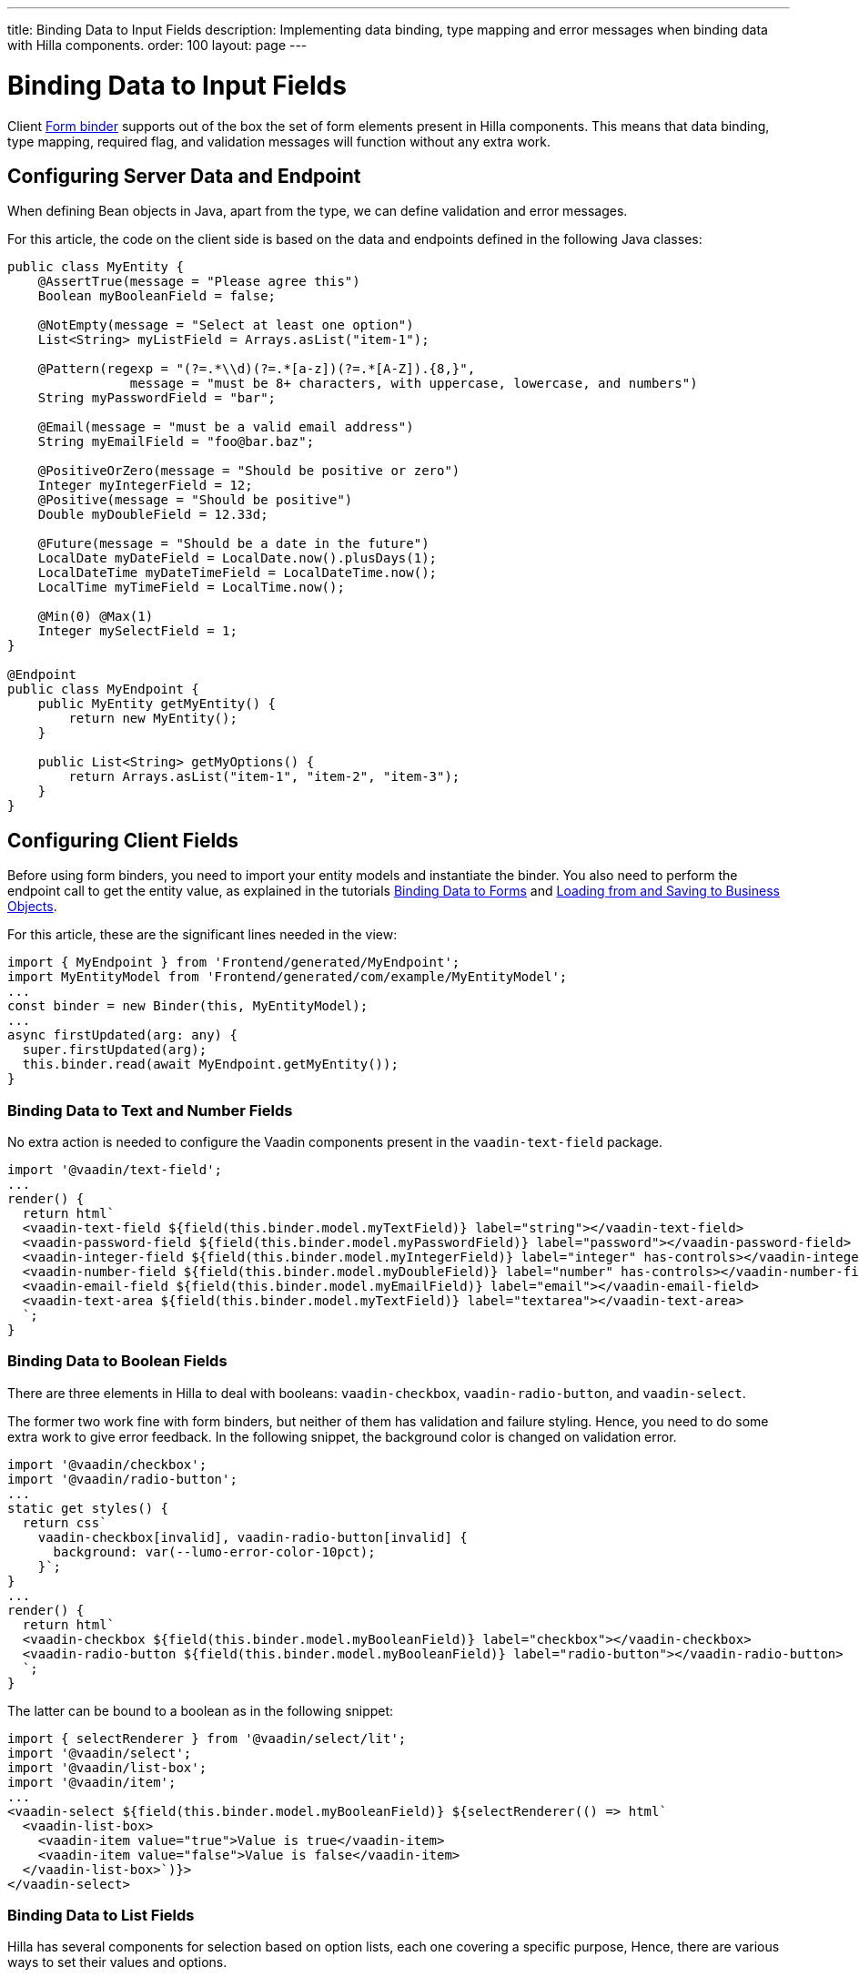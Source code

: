 ---
title: Binding Data to Input Fields
description: Implementing data binding, type mapping and error messages when binding data with Hilla components.
order: 100
layout: page
---


= Binding Data to Input Fields

Client <<binder#,Form binder>> supports out of the box the set of form elements present in Hilla components.
This means that data binding, type mapping, required flag, and validation messages will function without any extra work.


== Configuring Server Data and Endpoint

When defining Bean objects in Java, apart from the type, we can define validation and error messages.

For this article, the code on the client side is based on the data and endpoints defined in the following Java classes:

[source,java]
----
public class MyEntity {
    @AssertTrue(message = "Please agree this")
    Boolean myBooleanField = false;

    @NotEmpty(message = "Select at least one option")
    List<String> myListField = Arrays.asList("item-1");

    @Pattern(regexp = "(?=.*\\d)(?=.*[a-z])(?=.*[A-Z]).{8,}",
                message = "must be 8+ characters, with uppercase, lowercase, and numbers")
    String myPasswordField = "bar";

    @Email(message = "must be a valid email address")
    String myEmailField = "foo@bar.baz";

    @PositiveOrZero(message = "Should be positive or zero")
    Integer myIntegerField = 12;
    @Positive(message = "Should be positive")
    Double myDoubleField = 12.33d;

    @Future(message = "Should be a date in the future")
    LocalDate myDateField = LocalDate.now().plusDays(1);
    LocalDateTime myDateTimeField = LocalDateTime.now();
    LocalTime myTimeField = LocalTime.now();

    @Min(0) @Max(1)
    Integer mySelectField = 1;
}

@Endpoint
public class MyEndpoint {
    public MyEntity getMyEntity() {
        return new MyEntity();
    }

    public List<String> getMyOptions() {
        return Arrays.asList("item-1", "item-2", "item-3");
    }
}
----

== Configuring Client Fields

Before using form binders, you need to import your entity models and instantiate the binder.
You also need to perform the endpoint call to get the entity value, as explained in the tutorials <<binder#,Binding Data to Forms>> and <<binder-load#,Loading from and Saving to Business Objects>>.

For this article, these are the significant lines needed in the view:

[source,typescript]
----
import { MyEndpoint } from 'Frontend/generated/MyEndpoint';
import MyEntityModel from 'Frontend/generated/com/example/MyEntityModel';
...
const binder = new Binder(this, MyEntityModel);
...
async firstUpdated(arg: any) {
  super.firstUpdated(arg);
  this.binder.read(await MyEndpoint.getMyEntity());
}
----

=== Binding Data to Text and Number Fields

No extra action is needed to configure the Vaadin components present in the `vaadin-text-field` package.

[source,typescript]
----
import '@vaadin/text-field';
...
render() {
  return html`
  <vaadin-text-field ${field(this.binder.model.myTextField)} label="string"></vaadin-text-field>
  <vaadin-password-field ${field(this.binder.model.myPasswordField)} label="password"></vaadin-password-field>
  <vaadin-integer-field ${field(this.binder.model.myIntegerField)} label="integer" has-controls></vaadin-integer-field>
  <vaadin-number-field ${field(this.binder.model.myDoubleField)} label="number" has-controls></vaadin-number-field>
  <vaadin-email-field ${field(this.binder.model.myEmailField)} label="email"></vaadin-email-field>
  <vaadin-text-area ${field(this.binder.model.myTextField)} label="textarea"></vaadin-text-area>
  `;
}
----

=== Binding Data to Boolean Fields

There are three elements in Hilla to deal with booleans: `vaadin-checkbox`, `vaadin-radio-button`, and `vaadin-select`.

The former two work fine with form binders, but neither of them has validation and failure styling.
Hence, you need to do some extra work to give error feedback.
In the following snippet, the background color is changed on validation error.

[source,typescript]
----
import '@vaadin/checkbox';
import '@vaadin/radio-button';
...
static get styles() {
  return css`
    vaadin-checkbox[invalid], vaadin-radio-button[invalid] {
      background: var(--lumo-error-color-10pct);
    }`;
}
...
render() {
  return html`
  <vaadin-checkbox ${field(this.binder.model.myBooleanField)} label="checkbox"></vaadin-checkbox>
  <vaadin-radio-button ${field(this.binder.model.myBooleanField)} label="radio-button"></vaadin-radio-button>
  `;
}
----

The latter can be bound to a boolean as in the following snippet:

[source,typescript]
----
import { selectRenderer } from '@vaadin/select/lit';
import '@vaadin/select';
import '@vaadin/list-box';
import '@vaadin/item';
...
<vaadin-select ${field(this.binder.model.myBooleanField)} ${selectRenderer(() => html`
  <vaadin-list-box>
    <vaadin-item value="true">Value is true</vaadin-item>
    <vaadin-item value="false">Value is false</vaadin-item>
  </vaadin-list-box>`)}>
</vaadin-select>
----

=== Binding Data to List Fields

Hilla has several components for selection based on option lists, each one covering a specific purpose,
Hence, there are various ways to set their values and options.

==== Configuring the Options for Selection

Options for these components can be set by calling a server-side service that provides the list of strings.
Since the call to the endpoint is asynchronous, one easy way is to combine the [methodname]#until()# and [methodname]#repeat()# methods from the Lit library.

As reference, the following snippet demonstrates how to repeat a pattern, given an asynchronous method that returns a list of items.
The same pattern will be used in the code blocks for each component that follow.

[source,typescript]
----
import { until } from 'lit/directives/until.js';
import { repeat } from 'lit/directives/repeat.js';
...
render() {
  return html`
  ...
    ${until(MyEndpoint.getMyOptions().then(opts => repeat(opts, (item) => html`
      <div>${item}</div>
    `)))}
  ...
  `;
}
----

==== Single Selection Using the Item Value

For a single selection, you should use `vaadin-combo-box`, `vaadin-radio-group` or `vaadin-list-box`.
They can all take the selected item value as a string.

[source,typescript]
----
import '@vaadin/combo-box';
import '@vaadin/list-box';
import '@vaadin/radio-group';
...
render() {
  return html`
  <vaadin-combo-box ${field(this.binder.model.mySingleSelectionField)}"
    .items="${until(MyEndpoint.getMyOptions())}" label="combo-box">
  </vaadin-combo-box>

  <vaadin-radio-group ${field(this.binder.model.mySingleSelectionField)}" label="radio-group">
    ${until(MyEndpoint.getMyOptions().then(opts => repeat(opts, (item) => html`
      <vaadin-radio-button value="${item}" label="${item}"></vaadin-radio-button>
    `)))}
  </vaadin-radio-group>

  <vaadin-list-box ${field(this.binder.model.mySingleSelectionField)}" label="list-box">
    ${until(MyEndpoint.getMyOptions().then(opts => repeat(opts, (item) => html`
      <vaadin-item><span>${item}</span></vaadin-item>
    `)))}
  </vaadin-list-box>
  `;
}
----

==== Single Selection Using Index

To select items by index, you should use the `vaadin-select` component.
This accepts an integer for the index value.
Because this component is configurable via the `template` tag, it is not possible to set the options with an asynchronous call.

[source,typescript]
----
import '@vaadin/select';
...
render() {
  return html`
    <vaadin-select
      ${field(this.binder.model.mySelectField)}"
      label="select"
      .renderer="${guard([], () => (root: HTMLElement) => {
        render(
          html`
            <vaadin-list-box>
              <vaadin-item><span>item-1</span></vaadin-item>
              <vaadin-item><span>item-2</span></vaadin-item>
            </vaadin-list-box>
          `,
          root
        );
      })}"
    ></vaadin-select>
  `;
}
----

The inline [methodname]#.renderer()# function is encapsulated by the https://lit.dev/docs/templates/directives/#guard[`guard` directive] for performance reasons.

==== Multiple Selection

The Vaadin component for multiple selection is the `vaadin-checkbox-group`, which accepts an array of strings.

[source,typescript]
----
import '@vaadin/checkbox-group';
...
render() {
  return html`
  <vaadin-checkbox-group ${field(this.binder.model.myListField)} label="check-group">
    ${until(MyEndpoint.getMyOptions().then(opts => repeat(opts, (item) => html`
      <vaadin-checkbox value="${item}" label="${item}"></vaadin-checkbox>
    `)))}
  </vaadin-checkbox-group>
  `;
}
----


=== Binding Data to Date and Time Fields

Use `vaadin-date-picker` to bind to Java [classname]#LocalDate#, `vaadin-time-picker` for [classname]#LocalTime#, and `vaadin-date-time-picker` for [classname]#LocalDateTime#.

[source,typescript]
----
import '@vaadin/date-picker';
import '@vaadin/time-picker';
import '@vaadin/date-time-picker';
...
render() {
  return html`
  <vaadin-date-picker ${field(this.binder.model.myDateField)} label="date"></vaadin-date-picker>
  <vaadin-time-picker ${field(this.binder.model.myTimeField)} label="time"></vaadin-time-picker>
  <vaadin-date-time-picker ${field(this.binder.model.myDateTimeField)} label="date-time"></vaadin-date-time-picker>
  `;
}
----

=== Wrapping Components in Custom Fields

Hilla provides the `vaadin-custom-field`,which can be used to wrap one or multiple Vaadin fields.
This works with the following components:

  - `vaadin-text-field`
  - `vaadin-number-field`
  - `vaadin-password-field`
  - `vaadin-text-area`
  - `vaadin-select`
  - `vaadin-combo-box`
  - `vaadin-date-picker`
  - `vaadin-time-picker`

[source,typescript]
----
import '@vaadin/custom-field';
import '@vaadin/text-field';
...
render() {
  return html`
  <vaadin-custom-field ${field(this.binder.model.myTextField)} label="custom-field">
    <vaadin-text-field></vaadin-text-field>
  </vaadin-custom-field>
  `;
}
----

NOTE: There are limitations when using `vaadin-custom-field` with other elements previously listed:

 - the value of the custom field should be provided as a string;
 - children should have the `value` property in their API.

